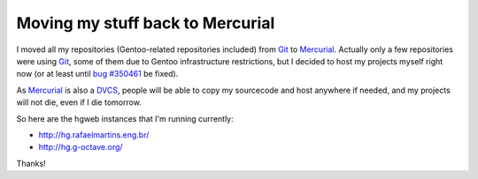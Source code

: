 Moving my stuff back to Mercurial
=================================

.. tags: gentoo,g-octave,mercurial,git

I moved all my repositories (Gentoo-related repositories included)
from Git_ to Mercurial_. Actually only a few repositories were using Git_,
some of them due to Gentoo infrastructure restrictions, but I decided to host
my projects myself right now (or at least until `bug #350461`_ be fixed).

As Mercurial_ is also a DVCS_, people will be able to copy my sourcecode and
host anywhere if needed, and my projects will not die, even if I die tomorrow.

.. _Git: http://git-scm.com/
.. _Mercurial: http://mercurial.selenic.com/
.. _`bug #350461`: http://bugs.gentoo.org/350461
.. _DVCS: http://en.wikipedia.org/wiki/Distributed_revision_control

So here are the hgweb instances that I'm running currently:

- http://hg.rafaelmartins.eng.br/
- http://hg.g-octave.org/

Thanks!
